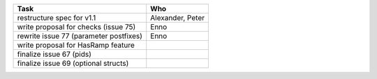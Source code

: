 ============================================== =============
Task                                           Who
============================================== =============
restructure spec for v1.1                      Alexander, Peter
write proposal for checks (issue 75)           Enno
rewrite issue 77 (parameter postfixes)         Enno
write proposal for HasRamp feature
finalize issue 67 (pids)
finalize issue 69 (optional structs)
============================================== =============
